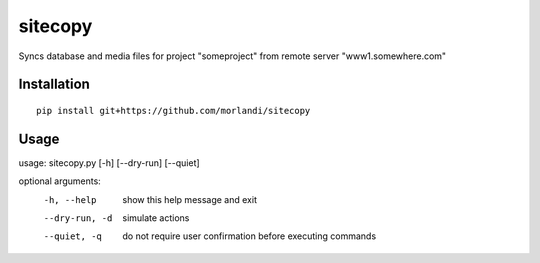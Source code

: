 sitecopy
========

Syncs database and media files for project "someproject" from remote server "www1.somewhere.com"

Installation
------------

::

    pip install git+https://github.com/morlandi/sitecopy

Usage
-----

usage: sitecopy.py [-h] [--dry-run] [--quiet]

optional arguments:
  -h, --help     show this help message and exit
  --dry-run, -d  simulate actions
  --quiet, -q    do not require user confirmation before executing commands
